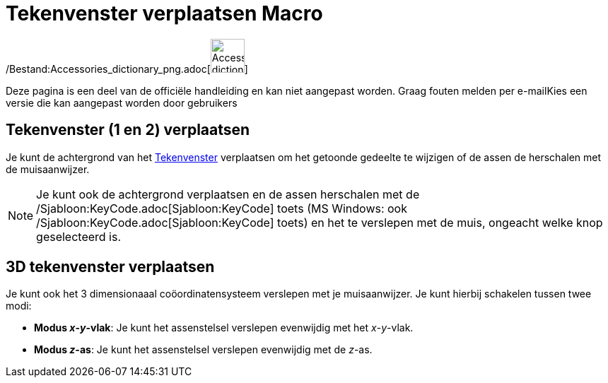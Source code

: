 = Tekenvenster verplaatsen Macro
:page-en: tools/Move_Graphics_View_Tool
ifdef::env-github[:imagesdir: /nl/modules/ROOT/assets/images]

/Bestand:Accessories_dictionary_png.adoc[image:48px-Accessories_dictionary.png[Accessories
dictionary.png,width=48,height=48]]

Deze pagina is een deel van de officiële handleiding en kan niet aangepast worden. Graag fouten melden per
e-mail[.mw-selflink .selflink]##Kies een versie die kan aangepast worden door gebruikers##

== Tekenvenster (1 en 2) verplaatsen

Je kunt de achtergrond van het xref:/Tekenvenster.adoc[Tekenvenster] verplaatsen om het getoonde gedeelte te wijzigen of
de assen de herschalen met de muisaanwijzer.

[NOTE]
====

Je kunt ook de achtergrond verplaatsen en de assen herschalen met de /Sjabloon:KeyCode.adoc[Sjabloon:KeyCode] toets (MS
Windows: ook /Sjabloon:KeyCode.adoc[Sjabloon:KeyCode] toets) en het te verslepen met de muis, ongeacht welke knop
geselecteerd is.

====

== 3D tekenvenster verplaatsen

Je kunt ook het 3 dimensionaaal coöordinatensysteem verslepen met je muisaanwijzer. Je kunt hierbij schakelen tussen
twee modi:

* *Modus _x_-_y_-vlak*: Je kunt het assenstelsel verslepen evenwijdig met het _x_-_y_-vlak.
* *Modus _z_-as*: Je kunt het assenstelsel verslepen evenwijdig met de _z_-as.

